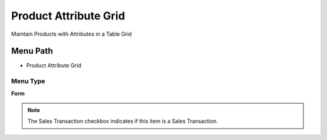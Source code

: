 
.. _functional-guide/menu/menu-product-attribute-grid:

======================
Product Attribute Grid
======================

Maintain Products with Attributes in a Table Grid

Menu Path
=========


* Product Attribute Grid

Menu Type
---------
\ **Form**\ 

.. note::
    The Sales Transaction checkbox indicates if this item is a Sales Transaction.

